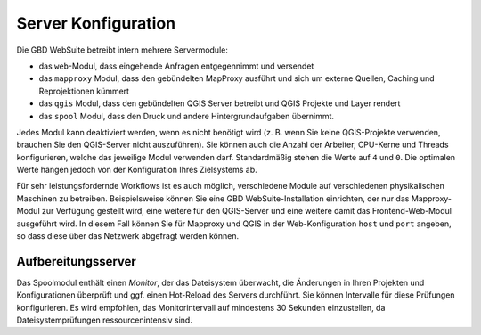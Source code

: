 Server Konfiguration
====================

Die GBD WebSuite betreibt intern mehrere Servermodule:

- das ``web``-Modul, dass eingehende Anfragen entgegennimmt und versendet
- das ``mapproxy`` Modul, dass den gebündelten MapProxy ausführt und sich um externe Quellen, Caching und Reprojektionen kümmert
- das ``qgis`` Modul, dass den gebündelten QGIS Server betreibt und QGIS Projekte und Layer rendert
- das ``spool`` Modul, dass den Druck und andere Hintergrundaufgaben übernimmt.

Jedes Modul kann deaktiviert werden, wenn es nicht benötigt wird (z. B. wenn Sie keine QGIS-Projekte verwenden, brauchen Sie den QGIS-Server nicht auszuführen). Sie können auch die Anzahl der Arbeiter, CPU-Kerne und Threads konfigurieren, welche das jeweilige Modul verwenden darf. Standardmäßig stehen die Werte auf ``4`` und ``0``. Die optimalen Werte hängen jedoch von der Konfiguration Ihres Zielsystems ab.

Für sehr leistungsfordernde Workflows ist es auch möglich, verschiedene Module auf verschiedenen physikalischen Maschinen zu betreiben. Beispielsweise können Sie eine GBD WebSuite-Installation einrichten, der nur das Mapproxy-Modul zur Verfügung gestellt wird, eine weitere für den QGIS-Server und eine weitere damit das Frontend-Web-Modul ausgeführt wird. In diesem Fall können Sie für Mapproxy und QGIS in der Web-Konfiguration ``host`` und ``port`` angeben, so dass diese über das Netzwerk abgefragt werden können.


Aufbereitungsserver
-------------------

Das Spoolmodul enthält einen *Monitor*, der das Dateisystem überwacht, die Änderungen in Ihren Projekten und Konfigurationen überprüft und ggf. einen Hot-Reload des Servers durchführt. Sie können Intervalle für diese Prüfungen konfigurieren. Es wird empfohlen, das Monitorintervall auf mindestens 30 Sekunden einzustellen, da Dateisystemprüfungen ressourcenintensiv sind.
